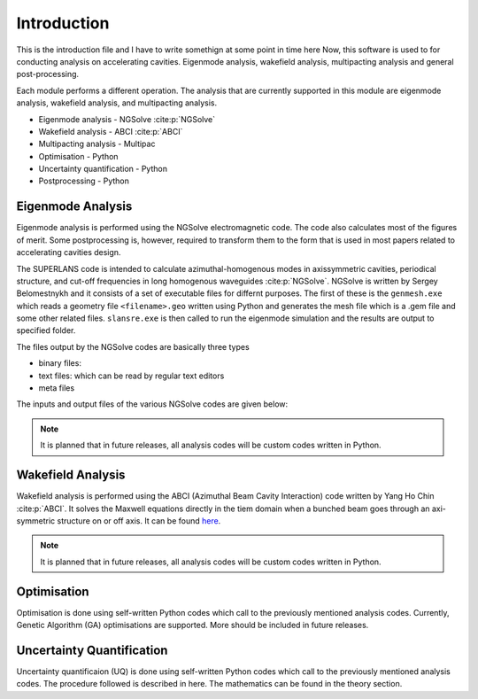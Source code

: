 Introduction
************

This is the introduction file and I have to write somethign at some point in time here
Now, this software is used to for conducting analysis on accelerating
cavities. Eigenmode analysis, wakefield analysis, multipacting analysis
and general post-processing.

Each module performs a different operation. The analysis that are currently
supported in this module are eigenmode analysis, wakefield analysis,
and multipacting analysis.

* Eigenmode analysis - NGSolve :cite:p:`NGSolve`
* Wakefield analysis - ABCI :cite:p:`ABCI`
* Multipacting analysis - Multipac
* Optimisation - Python
* Uncertainty quantification - Python
* Postprocessing - Python

Eigenmode Analysis
==================

Eigenmode analysis is performed using the NGSolve electromagnetic code. The code
also calculates most of the figures of merit. Some postprocessing is, however,
required to transform them to the form that is used in most papers related
to accelerating cavities design.

The SUPERLANS code is intended to calculate azimuthal-homogenous modes in
axissymmetric cavities, periodical structure, and cut-off frequencies in
long homogenous waveguides :cite:p:`NGSolve`. NGSolve is written by Sergey
Belomestnykh and it consists of a set of executable files for differnt
purposes. The first of these is the ``genmesh.exe`` which reads a geometry
file ``<filename>.geo`` written using Python and generates the mesh file
which is a .gem file and some other related files. ``slansre.exe`` is then
called to run the eigenmode simulation and the results are output to specified folder.

The files output by the NGSolve codes are basically three types

* binary files:
* text files: which can be read by regular text editors
* meta files

The inputs and output files of the various NGSolve codes are given below:


.. Note::

    It is planned that in future releases, all analysis codes will be custom
    codes written in Python.

Wakefield Analysis
==================

Wakefield analysis is performed using the ABCI
(Azimuthal Beam Cavity Interaction) code written by Yang Ho Chin
:cite:p:`ABCI`. It solves the Maxwell equations directly in the tiem domain
when a bunched beam goes through an axi-symmetric structure on or off axis.
It can be found `here <https://abci.kek.jp/abci.htm>`_.

.. note::

    It is planned that in future releases, all analysis codes will be custom
    codes written in Python.


Optimisation
============

Optimisation is done using self-written Python codes which call to the previously
mentioned analysis codes. Currently, Genetic Algorithm (GA)
optimisations are supported. More should be included in future releases.

Uncertainty Quantification
==========================

Uncertainty quantificaion (UQ) is done using self-written Python codes
which call to the previously mentioned analysis codes. The procedure followed
is described in here. The mathematics can be found in the theory section.

.. bibliography::
   :all: